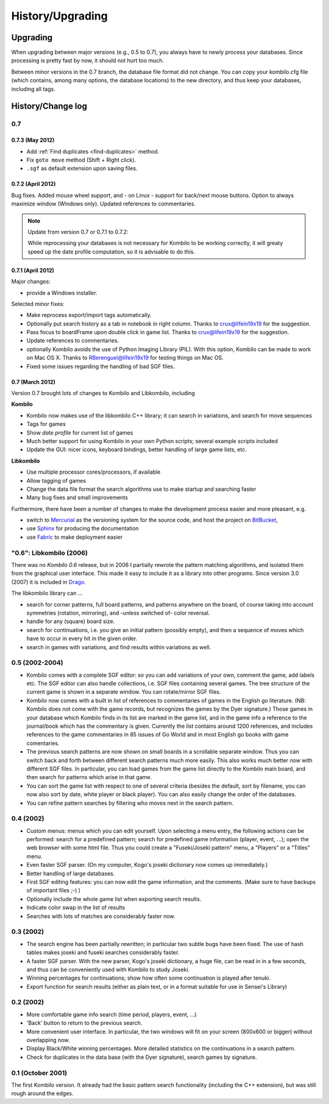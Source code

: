 =================
History/Upgrading
=================





Upgrading
=========

When upgrading between major versions (e.g., 0.5 to 0.7), you always have
to newly process your databases. Since processing is pretty fast by now, it
should not hurt too much.

Between minor versions in the 0.7 branch, the database file format did not
change. You can copy your kombilo.cfg file (which contains, among many
options, the database locations) to the new directory, and thus keep your
databases, including all tags.



History/Change log
==================

0.7
---

0.7.3 (May 2012)
^^^^^^^^^^^^^^^^

* Add :ref:`Find duplicates <find-duplicates>` method.
* Fix ``goto move`` method (Shift + Right click).
* ``.sgf`` as default extension upon saving files.

0.7.2 (April 2012)
^^^^^^^^^^^^^^^^^^

Bug fixes. Added mouse wheel support, and - on Linux - support for back/next
mouse buttons. Option to always maximize window (Windows only). Updated
references to commentaries.

.. note:: Update from version 0.7 or 0.7.1 to 0.7.2:

  While reprocessing your databases is not necessary for Kombilo to be working
  correctly, it will greaty speed up the date profile computation, so it is
  advisable to do this.


0.7.1 (April 2012)
^^^^^^^^^^^^^^^^^^

Major changes:

* provide a Windows installer.

Selected minor fixes:

* Make reprocess export/import tags automatically.
* Optionally put search history as a tab in notebook in right column.
  Thanks to crux@lifein19x19 for the suggestion.
* Pass focus to boardFrame upon double click in game list. Thanks to
  crux@lifein19x19 for the suggestion.
* Update references to commentaries.
* optionally Kombilo avoids the use of Python Imaging Library (PIL). With this
  option, Kombilo can be made to work on Mac OS X. Thanks to
  RBerenguel@lifein19x19 for testing things on Mac OS.
* Fixed some issues regarding the handling of bad SGF files.


0.7 (March 2012)
^^^^^^^^^^^^^^^^

Version 0.7 brought lots of changes to Kombilo and Libkombilo, including

**Kombilo**

* Kombilo now makes use of the libkombilo C++ library; it can search in
  variations, and search for move sequences
* Tags for games
* Show *date profile* for current list of games
* Much better support for using Kombilo in your own Python scripts; several
  example scripts included
* Update the GUI: nicer icons, keyboard bindings, better handling of large game
  lists, etc.

**Libkombilo**

* Use multiple processor cores/processors, if available
* Allow tagging of games
* Change the data file format the search algorithms use to make startup and
  searching faster
* Many bug fixes and small improvements

Furthermore, there have been a number of changes to make the development process
easier and more pleasant, e.g.

* switch to `Mercurial <http://mercurial.selenic.com/>`_ as the versioning system
  for the source code, and host the project on `BitBucket
  <https://bitbucket.org/ugoertz/kombilo/>`_,
* use `Sphinx <http://sphinx.pocoo.org>`_ for producing the documentation
* use `Fabric <http://fabfil.org>`_ to make deployment easier


"0.6": Libkombilo (2006)
------------------------

There was no *Kombilo 0.6* release, but in 2006 I partially rewrote the pattern
matching algorithms, and isolated them from the graphical user interface. This
made it easy to include it as a library into other programs. Since version 3.0
(2007) it is included in `Drago <http://www.godrago.net>`_.

The libkombilo library can ...

* search for corner patterns, full board patterns, and patterns anywhere on the
  board, of course taking into account symmetries (rotation, mirroring), and
  -unless switched of- color reversal. 

* handle for any (square) board size. 

* search for continuations, i.e. you give an initial pattern (possibly
  empty), and then a sequence of moves which have to occur in every hit in the
  given order.

* search in games with variations, and find results within variations as well.
  




0.5 (2002-2004)
---------------

* Kombilo comes with a complete SGF editor: so you can add variations of
  your own, comment the game, add labels etc. The SGF editor can also
  handle collections, i.e. SGF files containing several games. The tree
  structure of the current game is shown in a separate window. You can
  rotate/mirror SGF files.

* Kombilo now comes with a built in list of references to commentaries
  of games in the English go literature. (NB: Kombilo does not come with
  the game records, but recognizes the games by the Dyer signature.) Those
  games in your database which Kombilo finds in its list are marked in the
  game list, and in the game info a reference to the journal/book which has
  the commentary is given. Currently the list contains around 1200
  references, and includes references to the game commentaries in 85 issues
  of Go World and in most English go books with game comentaries.

* The previous search patterns are now shown on small boards in a
  scrollable separate window. Thus you can switch back and forth between
  different search patterns much more easily. This also works much better
  now with different SGF files. In particular, you can load games from the
  game list directly to the Kombilo main board, and then search for
  patterns which arise in that game.

* You can sort the game list with respect to one of several criteria
  (besides the default, sort by filename, you can now also sort by date,
  white player or black player). You can also easily change the order of
  the databases.

* You can refine pattern searches by filtering who moves next in the
  search pattern. 


0.4 (2002)
----------

* Custom menus: menus which you can edit yourself. Upon selecting a menu
  entry, the following actions can be performed: search for a predefined
  pattern; search for predefined game information (player, event, ...);
  open the web browser with some html file.  Thus you could create a
  "Fuseki/Joseki pattern" menu, a "Players" or a "Titles" menu.

* Even faster SGF parser. (On my computer, Kogo's joseki dictionary now
  comes up immediately.)

* Better handling of large databases.

* First SGF editing features: you can now edit the game information, and
  the comments. (Make sure to have backups of important files ;-) )

* Optionally include the whole game list when exporting search results.

* Indicate color swap in the list of results

* Searches with lots of matches are considerably faster now.


0.3 (2002)
----------

* The search engine has been partially rewritten; in particular two
  subtle bugs have been fixed. The use of hash tables makes joseki
  and fuseki searches considerably faster.

* A faster SGF parser. With the new parser, Kogo's joseki dictionary,
  a huge file, can be read in in a few seconds, and thus can be
  conveniently used with Kombilo to study Joseki.

* Winning percentages for continuations; show how often some
  continuation is played after tenuki.

* Export function for search results (either as plain text, or in
  a format suitable for use in Sensei's Library) 


0.2 (2002)
----------


* More comfortable game info search (time period, players, event, ...)

* 'Back' button to return to the previous search.

* More convenient user interface. In particular, the two windows will fit
  on your screen (800x600 or bigger) without overlapping now.

* Display Black/White winning percentages. More detailed statistics on the
  continuations in a search pattern.

* Check for duplicates in the data base (with the Dyer signature), search
  games by signature.


0.1 (October 2001)
------------------

The first Kombilo version. It already had the basic pattern search
functionality (including the C++ extension), but was still rough around the
edges.
